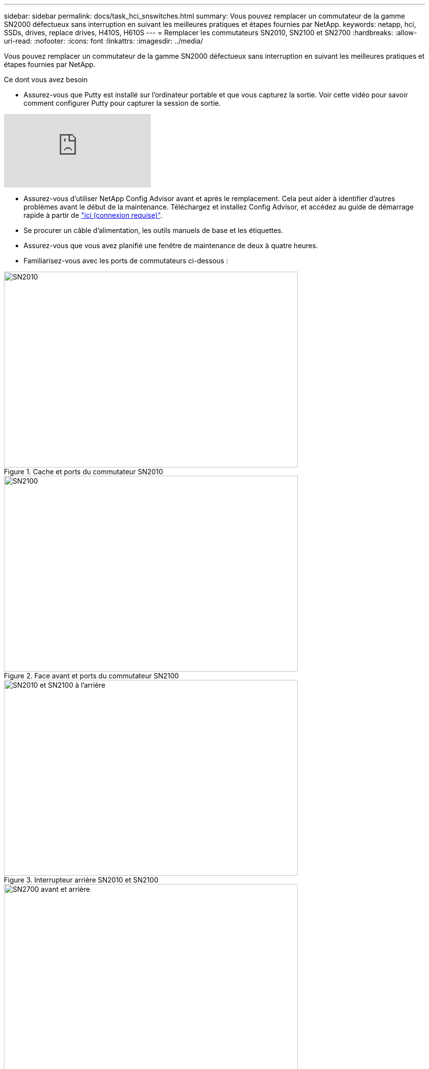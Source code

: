 ---
sidebar: sidebar 
permalink: docs/task_hci_snswitches.html 
summary: Vous pouvez remplacer un commutateur de la gamme SN2000 défectueux sans interruption en suivant les meilleures pratiques et étapes fournies par NetApp. 
keywords: netapp, hci, SSDs, drives, replace drives, H410S, H610S 
---
= Remplacer les commutateurs SN2010, SN2100 et SN2700
:hardbreaks:
:allow-uri-read: 
:nofooter: 
:icons: font
:linkattrs: 
:imagesdir: ../media/


[role="lead"]
Vous pouvez remplacer un commutateur de la gamme SN2000 défectueux sans interruption en suivant les meilleures pratiques et étapes fournies par NetApp.

.Ce dont vous avez besoin
* Assurez-vous que Putty est installé sur l'ordinateur portable et que vous capturez la sortie. Voir cette vidéo pour savoir comment configurer Putty pour capturer la session de sortie.


video::2LZfWH8HffA[youtube]
* Assurez-vous d'utiliser NetApp Config Advisor avant et après le remplacement. Cela peut aider à identifier d'autres problèmes avant le début de la maintenance. Téléchargez et installez Config Advisor, et accédez au guide de démarrage rapide à partir de link:https://mysupport.netapp.com/site/tools/tool-eula/activeiq-configadvisor/download["ici (connexion requise)"^].
* Se procurer un câble d'alimentation, les outils manuels de base et les étiquettes.
* Assurez-vous que vous avez planifié une fenêtre de maintenance de deux à quatre heures.
* Familiarisez-vous avec les ports de commutateurs ci-dessous :


[#img-sn2010]
.Cache et ports du commutateur SN2010
image::sn2010.png[SN2010,600,400]

[#img-sn2100]
.Face avant et ports du commutateur SN2100
image::sn2100.png[SN2100,600,400]

[#img-sn2010/2100]
.Interrupteur arrière SN2010 et SN2100
image::sn2010_rear.png[SN2010 et SN2100 à l'arrière,600,400]

[#img-sn2700]
.Interrupteur SN2700 avant et arrière
image::SN2700.png[SN2700 avant et arrière,600,400]

.Description de la tâche
Vous devez effectuer les étapes de cette procédure dans l'ordre ci-dessous. Cela permet de s'assurer que les temps d'arrêt sont minimes et que le commutateur de remplacement est préconfiguré avant le remplacement du commutateur.


NOTE: Contactez le support NetApp si vous avez besoin d'aide.

Voici un aperçu des étapes de la procédure :<<Préparez-vous à remplacer le commutateur défectueux>>
<<Créez le fichier de configuration>>
<<Déposer le commutateur défectueux et le remplacer>>
<<Vérifiez la version du système d'exploitation sur le commutateur>>
<<Configurer le commutateur de remplacement>>
<<Terminez le remplacement>>



== Préparez-vous à remplacer le commutateur défectueux

Effectuez les opérations suivantes avant de remplacer le commutateur défectueux.

.Étapes
. Vérifier que le commutateur de remplacement est du même modèle que le commutateur défectueux.
. Etiqueter tous les câbles connectés au commutateur défectueux.
. Identifiez le serveur de fichiers externe sur lequel les fichiers de configuration du commutateur sont enregistrés.
. Assurez-vous d'avoir obtenu les informations suivantes :
+
.. Interface utilisée pour la configuration initiale : port RJ-45 ou interface de terminal série.
.. Les informations d'identification requises pour l'accès au commutateur : adresse IP du port de gestion du commutateur non défectueux et du commutateur défectueux.
.. Les mots de passe pour l'accès administrateur.






== Créez le fichier de configuration

Vous pouvez configurer un commutateur à l'aide des fichiers de configuration que vous créez. Choisissez l'une des options suivantes pour créer le fichier de configuration du commutateur.

[cols="2*"]
|===
| Option | Étapes 


| Créez le fichier de configuration de sauvegarde à partir du commutateur défectueux  a| 
. Connectez-vous à votre commutateur à distance à l'aide de SSH comme indiqué dans l'exemple suivant :
+
[listing]
----
ssh admin@<switch_IP_address
----
. Passez en mode Configuration comme indiqué dans l'exemple suivant :
+
[listing]
----
switch > enable
switch # configure terminal
----
. Recherchez les fichiers de configuration disponibles comme indiqué dans l'exemple suivant :
+
[listing]
----
switch (config) #
switch (config) # show configuration files
----
. Enregistrez le fichier de configuration DE BAC actif sur un serveur externe :
+
[listing]
----
switch (config) # configuration upload my-filename scp://myusername@my-server/path/to/my/<file>
----




| Créez le fichier de configuration de sauvegarde en modifiant le fichier à partir d'un autre commutateur  a| 
. Connectez-vous à votre commutateur à distance à l'aide de SSH comme indiqué dans l'exemple suivant :
+
[listing]
----
ssh admin@<switch_IP_address
----
. Passez en mode Configuration comme indiqué dans l'exemple suivant :
+
[listing]
----
switch > enable
switch # configure terminal
----
. Télécharger un fichier de configuration basé sur du texte du commutateur vers un serveur externe, comme illustré dans l'exemple suivant :
+
[listing]
----
switch (config) #
switch (config) # configuration text file my-filename upload scp://root@my-server/root/tmp/my-filename
----
. Modifiez les champs suivants dans le fichier texte pour qu'ils correspondent au commutateur défectueux :
+
[listing]
----
## Network interface configuration
##
no interface mgmt0 dhcp
   interface mgmt0 ip address XX.XXX.XX.XXX /22

##
## Other IP configuration
##
   hostname oldhostname
----


|===


== Déposer le commutateur défectueux et le remplacer

Effectuer les étapes nécessaires pour déposer le commutateur défectueux et installer le remplacement.

.Étapes
. Localiser les câbles d'alimentation sur le commutateur défectueux.
. Etiqueter et débrancher les câbles d'alimentation après le redémarrage du commutateur.
. Etiqueter et débrancher tous les câbles du commutateur défectueux et les fixer afin d'éviter tout dommage lors du remplacement du commutateur.
. Retirez le commutateur du rack.
. Installez le commutateur de remplacement dans le rack.
. Branchez les câbles d'alimentation et les câbles du port de gestion.
+

NOTE: L'interrupteur s'allume automatiquement lorsque l'alimentation secteur est appliquée. Il n'y a pas de bouton d'alimentation. La LED d'état du système peut prendre jusqu'à cinq minutes.

. Connectez-vous au commutateur à l'aide du port de gestion RJ-45 ou de l'interface du terminal série.




== Vérifiez la version du système d'exploitation sur le commutateur

Vérifiez la version du logiciel du système d'exploitation sur le commutateur. La version de l'interrupteur défectueux et l'interrupteur en bon état doivent correspondre.

.Étapes
. Connectez-vous à votre commutateur à distance à l'aide de SSH.
. Passez en mode Configuration.
. Exécutez le `show version` commande. Voir l'exemple suivant :
+
[listing]
----
SFPS-HCI-SW02-A (config) #show version
Product name:      Onyx
Product release:   3.7.1134
Build ID:          #1-dev
Build date:        2019-01-24 13:38:57
Target arch:       x86_64
Target hw:         x86_64
Built by:          jenkins@e4f385ab3f49
Version summary:   X86_64 3.7.1134 2019-01-24 13:38:57 x86_64

Product model:     x86onie
Host ID:           506B4B3238F8
System serial num: MT1812X24570
System UUID:       27fe4e7a-3277-11e8-8000-506b4b891c00

Uptime:            307d 3h 6m 33.344s
CPU load averages: 2.40 / 2.27 / 2.21
Number of CPUs:    4
System memory:     3525 MB used / 3840 MB free / 7365 MB total
Swap:              0 MB used / 0 MB free / 0 MB total

----
. Si les versions ne correspondent pas, mettez à niveau le système d'exploitation. Voir la link:https://community.mellanox.com/s/article/howto-upgrade-switch-os-software-on-mellanox-switch-systems["Guide de mise à niveau logicielle Mellanox"^] pour plus d'informations.




== Configurer le commutateur de remplacement

Effectuez les étapes de configuration du commutateur de remplacement. Voir link:https://docs.mellanox.com/display/MLNXOSv381000/Configuration+Management["Gestion de la configuration Mellanox"^] pour plus d'informations.

.Étapes
. Choisissez l'une des options qui vous concernent :


[cols="2*"]
|===
| Option | Étapes 


| Dans le fichier de configuration BIN  a| 
. Extraire le fichier de configuration BIN comme indiqué dans l'exemple suivant :
+
[listing]
----
switch (config) # configuration fetch scp://myusername@my-server/path/to/my/<file>
----
. Chargez le fichier de configuration DE BAC que vous avez extrait à l'étape précédente comme indiqué dans l'exemple suivant :
+
[listing]
----
switch (config) # configuration switch-to my-filename
----
. Type `yes` pour confirmer le redémarrage.




| À partir du fichier texte  a| 
. Réinitialiser le commutateur sur les valeurs d'usine par défaut :
+
[listing]
----
switch (config) # reset factory keep-basic
----
. Appliquer le fichier de configuration texte :
+
[listing]
----
switch (config) # configuration text file my-filename apply
----
. Télécharger un fichier de configuration basé sur du texte du commutateur vers un serveur externe, comme illustré dans l'exemple suivant :
+
[listing]
----
switch (config) #
switch (config) # configuration text file my-filename upload scp://root@my-server/root/tmp/my-filename
----
+

NOTE: Un redémarrage n'est pas nécessaire lorsque vous appliquez le fichier texte.



|===


== Terminez le remplacement

Effectuez les étapes nécessaires pour terminer la procédure de remplacement.

.Étapes
. Insérez les câbles en utilisant les étiquettes pour vous guider.
. Exécutez NetApp Config Advisor. Accédez au guide de démarrage rapide à partir de link:https://mysupport.netapp.com/site/tools/tool-eula/activeiq-configadvisor/download["ici (connexion requise)"^].
. Vérifiez votre environnement de stockage.
. Renvoyer le commutateur défectueux à NetApp.




== Trouvez plus d'informations

* https://www.netapp.com/us/documentation/hci.aspx["Page Ressources NetApp HCI"^]
* http://docs.netapp.com/sfe-122/index.jsp["Centre de documentation des logiciels SolidFire et Element"^]

